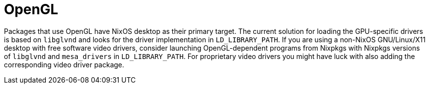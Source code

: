 
[[_sec_opengl]]
= OpenGL


Packages that use OpenGL have NixOS desktop as their primary target.
The current solution for loading the GPU-specific drivers is based on `libglvnd` and looks for the driver implementation in ``LD_LIBRARY_PATH``.
If you are using a non-NixOS GNU/Linux/X11 desktop with free software video drivers, consider launching OpenGL-dependent programs from Nixpkgs with Nixpkgs versions of `libglvnd` and `mesa_drivers` in ``LD_LIBRARY_PATH``.
For proprietary video drivers you might have luck with also adding the corresponding video driver package. 